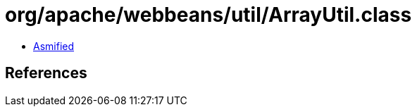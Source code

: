 = org/apache/webbeans/util/ArrayUtil.class

 - link:ArrayUtil-asmified.java[Asmified]

== References

